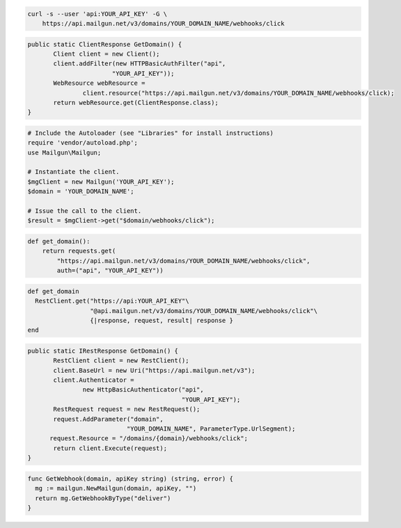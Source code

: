 
.. code-block:: bash

    curl -s --user 'api:YOUR_API_KEY' -G \
	https://api.mailgun.net/v3/domains/YOUR_DOMAIN_NAME/webhooks/click

.. code-block:: java

 public static ClientResponse GetDomain() {
 	Client client = new Client();
 	client.addFilter(new HTTPBasicAuthFilter("api",
 			"YOUR_API_KEY"));
 	WebResource webResource =
 		client.resource("https://api.mailgun.net/v3/domains/YOUR_DOMAIN_NAME/webhooks/click);
 	return webResource.get(ClientResponse.class);
 }

.. code-block:: php

  # Include the Autoloader (see "Libraries" for install instructions)
  require 'vendor/autoload.php';
  use Mailgun\Mailgun;

  # Instantiate the client.
  $mgClient = new Mailgun('YOUR_API_KEY');
  $domain = 'YOUR_DOMAIN_NAME';

  # Issue the call to the client.
  $result = $mgClient->get("$domain/webhooks/click");

.. code-block:: py

 def get_domain():
     return requests.get(
         "https://api.mailgun.net/v3/domains/YOUR_DOMAIN_NAME/webhooks/click",
         auth=("api", "YOUR_API_KEY"))

.. code-block:: rb

 def get_domain
   RestClient.get("https://api:YOUR_API_KEY"\
                  "@api.mailgun.net/v3/domains/YOUR_DOMAIN_NAME/webhooks/click"\
                  {|response, request, result| response }
 end

.. code-block:: csharp

 public static IRestResponse GetDomain() {
 	RestClient client = new RestClient();
 	client.BaseUrl = new Uri("https://api.mailgun.net/v3");
 	client.Authenticator =
 		new HttpBasicAuthenticator("api",
 		                           "YOUR_API_KEY");
 	RestRequest request = new RestRequest();
 	request.AddParameter("domain",
                            "YOUR_DOMAIN_NAME", ParameterType.UrlSegment);
       request.Resource = "/domains/{domain}/webhooks/click";
 	return client.Execute(request);
 }

.. code-block:: go

 func GetWebhook(domain, apiKey string) (string, error) {
   mg := mailgun.NewMailgun(domain, apiKey, "")
   return mg.GetWebhookByType("deliver")
 }
